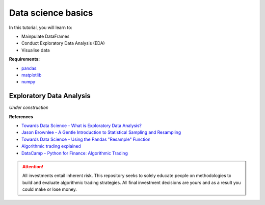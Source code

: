 Data science basics
====================

In this tutorial, you will learn to:

* Mainpulate DataFrames
* Conduct Exploratory Data Analysis (EDA)
* Visualise data


**Requirements:**

* `pandas <https://pypi.org/project/pandas/>`__
* `matplotlib <https://matplotlib.org>`__
* `numpy <https://numpy.org/>`__


Exploratory Data Analysis
--------------------------

*Under construction*


**References**

* `Towards Data Science - What is Exploratory Data Analysis? <https://towardsdatascience.com/exploratory-data-analysis-8fc1cb20fd15>`_
* `Jason Brownlee - A Gentle Introduction to Statistical Sampling and Resampling <https://machinelearningmastery.com/statistical-sampling-and-resampling/>`_
* `Towards Data Science - Using the Pandas "Resample" Function <https://towardsdatascience.com/using-the-pandas-resample-function-a231144194c4>`_
* `Algorithmic trading explained <https://www.youtube.com/watch?v=73fnrywIhl8>`_
* `DataCamp - Python for Finance: Algorithmic Trading <https://www.datacamp.com/community/tutorials/finance-python-trading?utm_source=adwords_ppc&utm_campaignid=898687156&utm_adgroupid=48947256715&utm_device=c&utm_keyword=&utm_matchtype=b&utm_network=g&utm_adpostion=&utm_creative=255798340456&utm_targetid=aud-299261629574:dsa-473406585355&utm_loc_interest_ms=&utm_loc_physical_ms=1009279&gclid=Cj0KCQjwrIf3BRD1ARIsAMuugNu2UkliuXEzSS4V08jCIQPtBByx7Eu8tEZh0J34NJ395kpOC_t0-MUaAtF5EALw_wcB)>`_


.. attention::
   | All investments entail inherent risk. This repository seeks to solely educate 
     people on methodologies to build and evaluate algorithmic trading strategies. 
     All final investment decisions are yours and as a result you could make or lose money.